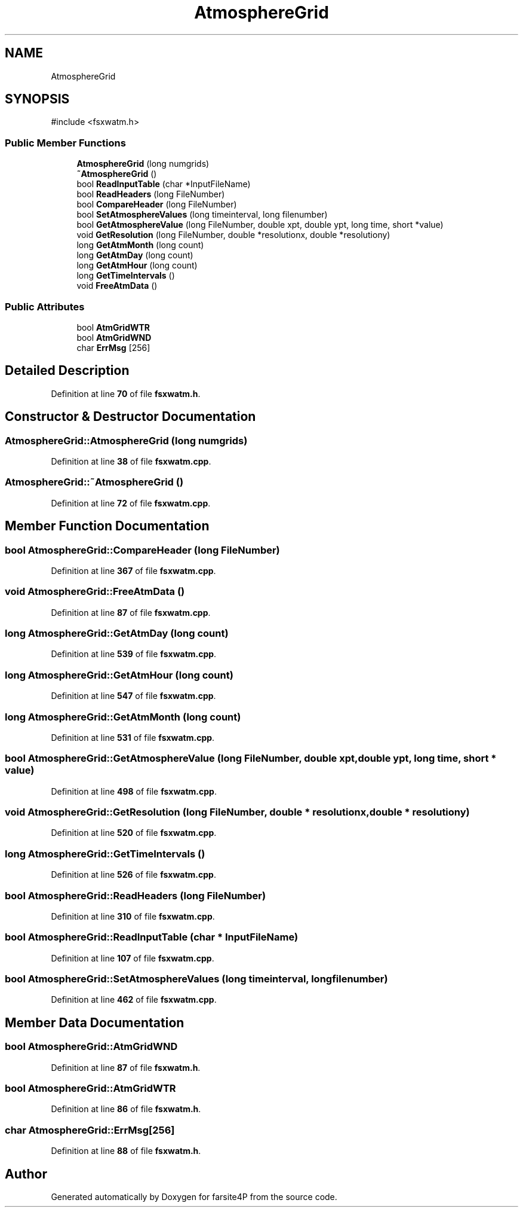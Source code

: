.TH "AtmosphereGrid" 3 "farsite4P" \" -*- nroff -*-
.ad l
.nh
.SH NAME
AtmosphereGrid
.SH SYNOPSIS
.br
.PP
.PP
\fR#include <fsxwatm\&.h>\fP
.SS "Public Member Functions"

.in +1c
.ti -1c
.RI "\fBAtmosphereGrid\fP (long numgrids)"
.br
.ti -1c
.RI "\fB~AtmosphereGrid\fP ()"
.br
.ti -1c
.RI "bool \fBReadInputTable\fP (char *InputFileName)"
.br
.ti -1c
.RI "bool \fBReadHeaders\fP (long FileNumber)"
.br
.ti -1c
.RI "bool \fBCompareHeader\fP (long FileNumber)"
.br
.ti -1c
.RI "bool \fBSetAtmosphereValues\fP (long timeinterval, long filenumber)"
.br
.ti -1c
.RI "bool \fBGetAtmosphereValue\fP (long FileNumber, double xpt, double ypt, long time, short *value)"
.br
.ti -1c
.RI "void \fBGetResolution\fP (long FileNumber, double *resolutionx, double *resolutiony)"
.br
.ti -1c
.RI "long \fBGetAtmMonth\fP (long count)"
.br
.ti -1c
.RI "long \fBGetAtmDay\fP (long count)"
.br
.ti -1c
.RI "long \fBGetAtmHour\fP (long count)"
.br
.ti -1c
.RI "long \fBGetTimeIntervals\fP ()"
.br
.ti -1c
.RI "void \fBFreeAtmData\fP ()"
.br
.in -1c
.SS "Public Attributes"

.in +1c
.ti -1c
.RI "bool \fBAtmGridWTR\fP"
.br
.ti -1c
.RI "bool \fBAtmGridWND\fP"
.br
.ti -1c
.RI "char \fBErrMsg\fP [256]"
.br
.in -1c
.SH "Detailed Description"
.PP 
Definition at line \fB70\fP of file \fBfsxwatm\&.h\fP\&.
.SH "Constructor & Destructor Documentation"
.PP 
.SS "AtmosphereGrid::AtmosphereGrid (long numgrids)"

.PP
Definition at line \fB38\fP of file \fBfsxwatm\&.cpp\fP\&.
.SS "AtmosphereGrid::~AtmosphereGrid ()"

.PP
Definition at line \fB72\fP of file \fBfsxwatm\&.cpp\fP\&.
.SH "Member Function Documentation"
.PP 
.SS "bool AtmosphereGrid::CompareHeader (long FileNumber)"

.PP
Definition at line \fB367\fP of file \fBfsxwatm\&.cpp\fP\&.
.SS "void AtmosphereGrid::FreeAtmData ()"

.PP
Definition at line \fB87\fP of file \fBfsxwatm\&.cpp\fP\&.
.SS "long AtmosphereGrid::GetAtmDay (long count)"

.PP
Definition at line \fB539\fP of file \fBfsxwatm\&.cpp\fP\&.
.SS "long AtmosphereGrid::GetAtmHour (long count)"

.PP
Definition at line \fB547\fP of file \fBfsxwatm\&.cpp\fP\&.
.SS "long AtmosphereGrid::GetAtmMonth (long count)"

.PP
Definition at line \fB531\fP of file \fBfsxwatm\&.cpp\fP\&.
.SS "bool AtmosphereGrid::GetAtmosphereValue (long FileNumber, double xpt, double ypt, long time, short * value)"

.PP
Definition at line \fB498\fP of file \fBfsxwatm\&.cpp\fP\&.
.SS "void AtmosphereGrid::GetResolution (long FileNumber, double * resolutionx, double * resolutiony)"

.PP
Definition at line \fB520\fP of file \fBfsxwatm\&.cpp\fP\&.
.SS "long AtmosphereGrid::GetTimeIntervals ()"

.PP
Definition at line \fB526\fP of file \fBfsxwatm\&.cpp\fP\&.
.SS "bool AtmosphereGrid::ReadHeaders (long FileNumber)"

.PP
Definition at line \fB310\fP of file \fBfsxwatm\&.cpp\fP\&.
.SS "bool AtmosphereGrid::ReadInputTable (char * InputFileName)"

.PP
Definition at line \fB107\fP of file \fBfsxwatm\&.cpp\fP\&.
.SS "bool AtmosphereGrid::SetAtmosphereValues (long timeinterval, long filenumber)"

.PP
Definition at line \fB462\fP of file \fBfsxwatm\&.cpp\fP\&.
.SH "Member Data Documentation"
.PP 
.SS "bool AtmosphereGrid::AtmGridWND"

.PP
Definition at line \fB87\fP of file \fBfsxwatm\&.h\fP\&.
.SS "bool AtmosphereGrid::AtmGridWTR"

.PP
Definition at line \fB86\fP of file \fBfsxwatm\&.h\fP\&.
.SS "char AtmosphereGrid::ErrMsg[256]"

.PP
Definition at line \fB88\fP of file \fBfsxwatm\&.h\fP\&.

.SH "Author"
.PP 
Generated automatically by Doxygen for farsite4P from the source code\&.
